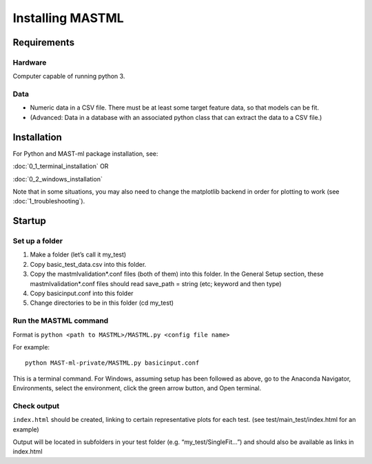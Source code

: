 #####################
Installing MASTML
#####################

*************
Requirements
*************

========
Hardware
========
Computer capable of running python 3.

=========
Data
=========

* Numeric data in a CSV file. There must be at least some target feature data, so that models can be fit.

* (Advanced: Data in a database with an associated python class that can extract the data to a CSV file.)

**************
Installation
**************

For Python and MAST-ml package installation, see:

:doc:`0_1_terminal_installation` OR

:doc:`0_2_windows_installation`

Note that in some situations, you may also need to change the
matplotlib backend in order for plotting to work
(see :doc:`1_troubleshooting`).

*******************
Startup
*******************

==================
Set up a folder
==================
#. Make a folder (let’s call it my_test)

#. Copy basic_test_data.csv into this folder.

#. Copy the mastmlvalidation*.conf files (both of them) into this folder. In the General Setup section, these mastmlvalidation*.conf files should read save_path = string (etc; keyword and then type)

#. Copy basicinput.conf into this folder

#. Change directories to be in this folder (cd my_test)

========================
Run the MASTML command
========================

Format is ``python <path to MASTML>/MASTML.py <config file name>``

For example::
    
    python MAST-ml-private/MASTML.py basicinput.conf

This is a terminal command. 
For Windows, assuming setup has been followed
as above, go to the Anaconda Navigator, Environments, select the environment,
click the green arrow button, and Open terminal.

================
Check output
================

``index.html`` should be created, linking to certain representative plots for each test. (see test/main_test/index.html for an example)

Output will be located in subfolders in your test folder (e.g. “my_test/SingleFit…”) and should also be available as links in index.html

